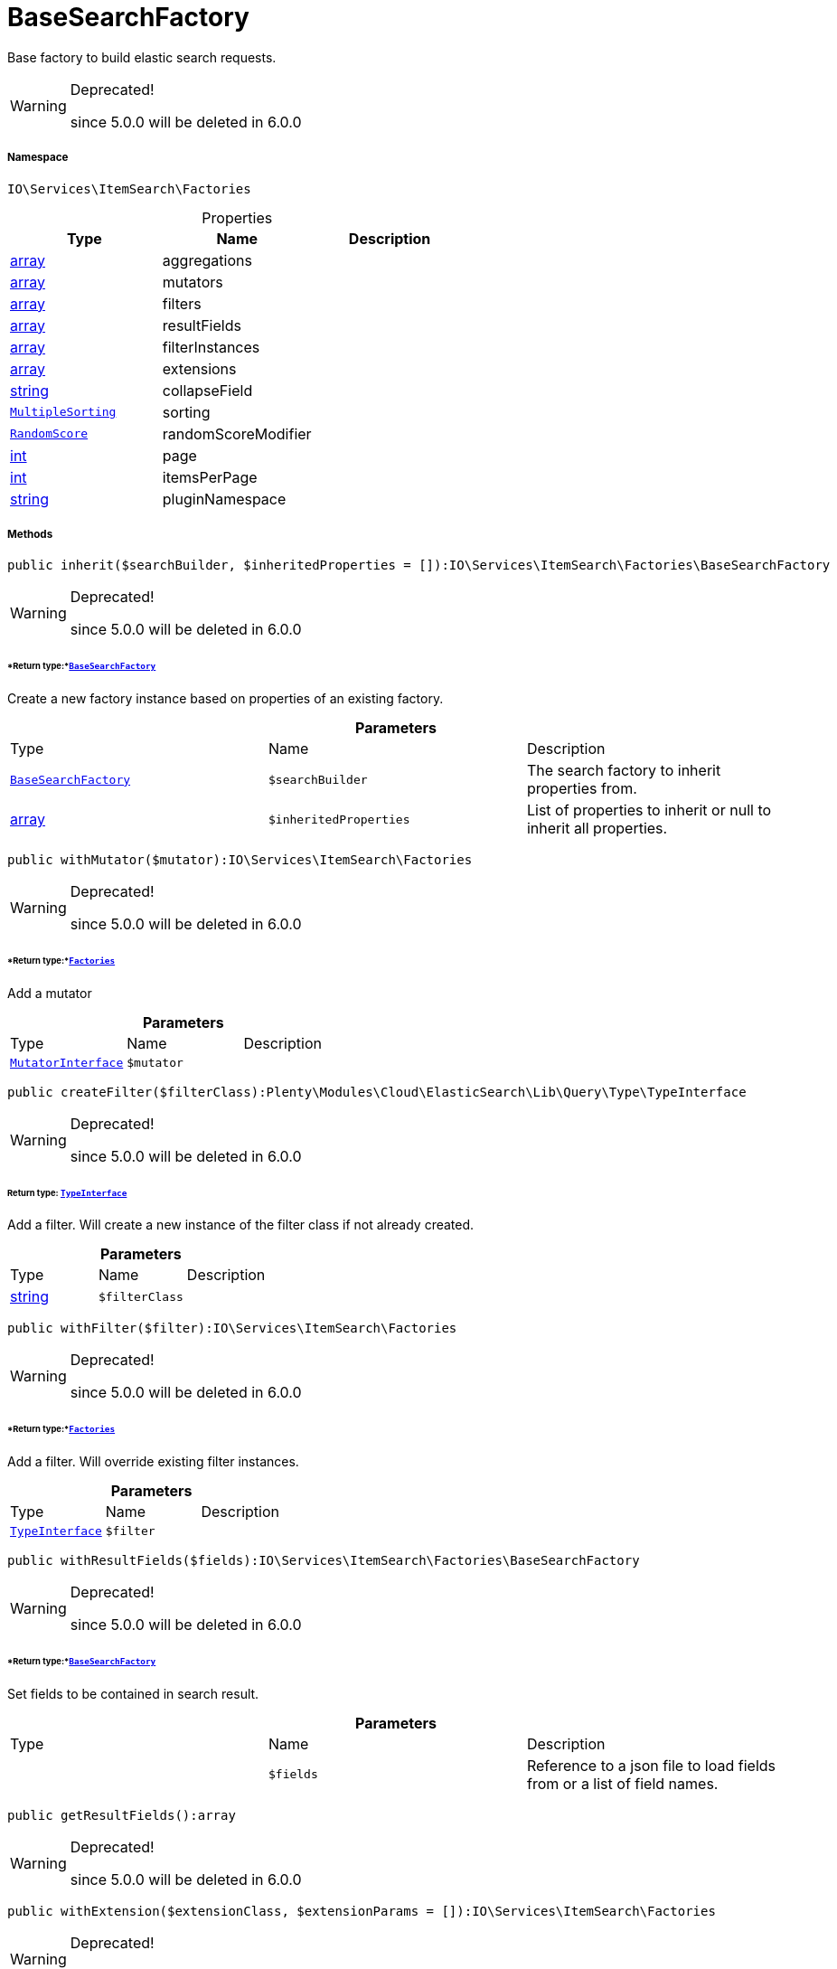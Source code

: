 :table-caption!:
:example-caption!:
:source-highlighter: prettify
:sectids!:
[[io__basesearchfactory]]
= BaseSearchFactory

Base factory to build elastic search requests.

[WARNING]
.Deprecated! 
====

since 5.0.0 will be deleted in 6.0.0

====


===== Namespace

`IO\Services\ItemSearch\Factories`





.Properties
|===
|Type |Name |Description

|link:http://php.net/array[array^]
    |aggregations
    |
|link:http://php.net/array[array^]
    |mutators
    |
|link:http://php.net/array[array^]
    |filters
    |
|link:http://php.net/array[array^]
    |resultFields
    |
|link:http://php.net/array[array^]
    |filterInstances
    |
|link:http://php.net/array[array^]
    |extensions
    |
|link:http://php.net/string[string^]
    |collapseField
    |
| xref:stable7@interface::Cloud.adoc#cloud_sorting_multiplesorting[`MultipleSorting`]
    |sorting
    |
| xref:stable7@interface::Cloud.adoc#cloud_scoremodifier_randomscore[`RandomScore`]
    |randomScoreModifier
    |
|link:http://php.net/int[int^]
    |page
    |
|link:http://php.net/int[int^]
    |itemsPerPage
    |
|link:http://php.net/string[string^]
    |pluginNamespace
    |
|===


===== Methods

[source%nowrap, php]
----

public inherit($searchBuilder, $inheritedProperties = []):IO\Services\ItemSearch\Factories\BaseSearchFactory

----

[WARNING]
.Deprecated! 
====

since 5.0.0 will be deleted in 6.0.0

====



====== *Return type:*xref:IO/Services/ItemSearch/Factories/BaseSearchFactory.adoc#[`BaseSearchFactory`]


Create a new factory instance based on properties of an existing factory.

.*Parameters*
|===
|Type |Name |Description
|xref:IO/Services/ItemSearch/Factories/BaseSearchFactory.adoc#[`BaseSearchFactory`]
a|`$searchBuilder`
|The search factory to inherit properties from.

|link:http://php.net/array[array^]
a|`$inheritedProperties`
|List of properties to inherit or null to inherit all properties.
|===


[source%nowrap, php]
----

public withMutator($mutator):IO\Services\ItemSearch\Factories

----

[WARNING]
.Deprecated! 
====

since 5.0.0 will be deleted in 6.0.0

====



====== *Return type:*xref:IO/Services/ItemSearch/Factories.adoc#[`Factories`]


Add a mutator

.*Parameters*
|===
|Type |Name |Description
| xref:stable7@interface::Cloud.adoc#cloud_mutator_mutatorinterface[`MutatorInterface`]
a|`$mutator`
|
|===


[source%nowrap, php]
----

public createFilter($filterClass):Plenty\Modules\Cloud\ElasticSearch\Lib\Query\Type\TypeInterface

----

[WARNING]
.Deprecated! 
====

since 5.0.0 will be deleted in 6.0.0

====



====== *Return type:* xref:stable7@interface::Cloud.adoc#cloud_type_typeinterface[`TypeInterface`]


Add a filter. Will create a new instance of the filter class if not already created.

.*Parameters*
|===
|Type |Name |Description
|link:http://php.net/string[string^]
a|`$filterClass`
|
|===


[source%nowrap, php]
----

public withFilter($filter):IO\Services\ItemSearch\Factories

----

[WARNING]
.Deprecated! 
====

since 5.0.0 will be deleted in 6.0.0

====



====== *Return type:*xref:IO/Services/ItemSearch/Factories.adoc#[`Factories`]


Add a filter. Will override existing filter instances.

.*Parameters*
|===
|Type |Name |Description
| xref:stable7@interface::Cloud.adoc#cloud_type_typeinterface[`TypeInterface`]
a|`$filter`
|
|===


[source%nowrap, php]
----

public withResultFields($fields):IO\Services\ItemSearch\Factories\BaseSearchFactory

----

[WARNING]
.Deprecated! 
====

since 5.0.0 will be deleted in 6.0.0

====



====== *Return type:*xref:IO/Services/ItemSearch/Factories/BaseSearchFactory.adoc#[`BaseSearchFactory`]


Set fields to be contained in search result.

.*Parameters*
|===
|Type |Name |Description
| 
a|`$fields`
|Reference to a json file to load fields from or a list of field names.
|===


[source%nowrap, php]
----

public getResultFields():array

----

[WARNING]
.Deprecated! 
====

since 5.0.0 will be deleted in 6.0.0

====








[source%nowrap, php]
----

public withExtension($extensionClass, $extensionParams = []):IO\Services\ItemSearch\Factories

----

[WARNING]
.Deprecated! 
====

since 5.0.0 will be deleted in 6.0.0

====



====== *Return type:*xref:IO/Services/ItemSearch/Factories.adoc#[`Factories`]


Add an extension.

.*Parameters*
|===
|Type |Name |Description
|link:http://php.net/string[string^]
a|`$extensionClass`
|Extension class to add.

|link:http://php.net/array[array^]
a|`$extensionParams`
|Additional parameters to pass to extensions constructor
|===


[source%nowrap, php]
----

public getExtensions():array

----

[WARNING]
.Deprecated! 
====

since 5.0.0 will be deleted in 6.0.0

====






Get all registered extensions

[source%nowrap, php]
----

public withAggregation($aggregation):IO\Services\ItemSearch\Factories

----

[WARNING]
.Deprecated! 
====

since 5.0.0 will be deleted in 6.0.0

====



====== *Return type:*xref:IO/Services/ItemSearch/Factories.adoc#[`Factories`]


Add an aggregation

.*Parameters*
|===
|Type |Name |Description
| xref:stable7@interface::Cloud.adoc#cloud_aggregation_aggregationinterface[`AggregationInterface`]
a|`$aggregation`
|
|===


[source%nowrap, php]
----

public setPage($page, $itemsPerPage):IO\Services\ItemSearch\Factories

----

[WARNING]
.Deprecated! 
====

since 5.0.0 will be deleted in 6.0.0

====



====== *Return type:*xref:IO/Services/ItemSearch/Factories.adoc#[`Factories`]


Set pagination parameters.

.*Parameters*
|===
|Type |Name |Description
|link:http://php.net/int[int^]
a|`$page`
|

|link:http://php.net/int[int^]
a|`$itemsPerPage`
|
|===


[source%nowrap, php]
----

public sortBy($field, $order = \Plenty\Modules\Webshop\ItemSearch\Factories\VariationSearchFactory::SORTING_ORDER_DESC):IO\Services\ItemSearch\Factories

----

[WARNING]
.Deprecated! 
====

since 5.0.0 will be deleted in 6.0.0

====



====== *Return type:*xref:IO/Services/ItemSearch/Factories.adoc#[`Factories`]


Add sorting parameters

.*Parameters*
|===
|Type |Name |Description
|link:http://php.net/string[string^]
a|`$field`
|The field to order by

|link:http://php.net/string[string^]
a|`$order`
|Direction to order results. Possible values: 'asc' or 'desc'
|===


[source%nowrap, php]
----

public sortByMultiple($sortingList):IO\Services\ItemSearch\Factories

----

[WARNING]
.Deprecated! 
====

since 5.0.0 will be deleted in 6.0.0

====



====== *Return type:*xref:IO/Services/ItemSearch/Factories.adoc#[`Factories`]


Add multiple sorting parameters

.*Parameters*
|===
|Type |Name |Description
|link:http://php.net/array[array^]
a|`$sortingList`
|List of sorting parameters. Each entry should have a 'field' and an 'order' property.
|===


[source%nowrap, php]
----

public setOrder($idList):IO\Services\ItemSearch\Factories

----

[WARNING]
.Deprecated! 
====

since 5.0.0 will be deleted in 6.0.0

====



====== *Return type:*xref:IO/Services/ItemSearch/Factories.adoc#[`Factories`]




.*Parameters*
|===
|Type |Name |Description
|link:http://php.net/array[array^]
a|`$idList`
|
|===


[source%nowrap, php]
----

public groupBy($field):IO\Services\ItemSearch\Factories

----

[WARNING]
.Deprecated! 
====

since 5.0.0 will be deleted in 6.0.0

====



====== *Return type:*xref:IO/Services/ItemSearch/Factories.adoc#[`Factories`]


Group results by field

.*Parameters*
|===
|Type |Name |Description
|link:http://php.net/string[string^]
a|`$field`
|The field to group properties by.
|===


[source%nowrap, php]
----

public build():Plenty\Modules\Cloud\ElasticSearch\Lib\Search\Document\DocumentSearch

----

[WARNING]
.Deprecated! 
====

since 5.0.0 will be deleted in 6.0.0

====



====== *Return type:* xref:stable7@interface::Cloud.adoc#cloud_document_documentsearch[`DocumentSearch`]


Build the elastic search request.

[source%nowrap, php]
----

public prepareSearch($source):Plenty\Modules\Cloud\ElasticSearch\Lib\Search\Document\DocumentSearch

----

[WARNING]
.Deprecated! 
====

since 5.0.0 will be deleted in 6.0.0

====



====== *Return type:* xref:stable7@interface::Cloud.adoc#cloud_document_documentsearch[`DocumentSearch`]


Build the search instance itself. May be overridden by concrete factories.

.*Parameters*
|===
|Type |Name |Description
| xref:stable7@interface::Cloud.adoc#cloud_source_includesource[`IncludeSource`]
a|`$source`
|
|===


